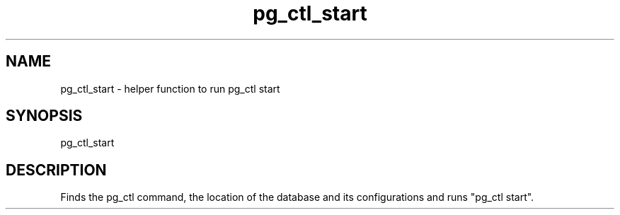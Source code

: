 '\" Copyright (C) 2017 AT&T Intellectual Property. All rights reserved. 
'\"
'\" Licensed under the Apache License, Version 2.0 (the "License");
'\" you may not use this code except in compliance
'\" with the License. You may obtain a copy of the License
'\" at http://www.apache.org/licenses/LICENSE-2.0
'\" 
'\" Unless required by applicable law or agreed to in writing, software 
'\" distributed under the License is distributed on an "AS IS" BASIS, 
'\" WITHOUT WARRANTIES OR CONDITIONS OF ANY KIND, either express or 
'\" implied. See the License for the specific language governing 
'\" permissions and limitations under the License.
.TH pg_ctl_start 1PG {{DATE}} ONAP ONAP
.SH NAME
pg_ctl_start - helper function to run pg_ctl start
.SH SYNOPSIS
pg_ctl_start
.SH DESCRIPTION
Finds the pg_ctl command, the location of the database and its configurations and runs "pg_ctl start".
